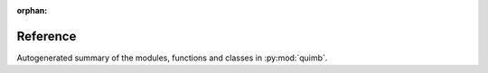 :orphan:
#########
Reference
#########

Autogenerated summary of the modules, functions and classes in :py:mod:`quimb`.

.. autosummary::
    :toctree: _autosummary

    quimb
    quimb.accel
    quimb.core
    quimb.calc
    quimb.evo
    quimb.utils

    quimb.gen
    quimb.gen.states
    quimb.gen.operators
    quimb.gen.rand

    quimb.linalg
    quimb.linalg.base_linalg
    quimb.linalg.numpy_linalg
    quimb.linalg.scipy_linalg
    quimb.linalg.slepc_linalg
    quimb.linalg.mpi_launcher
    quimb.linalg.approx_spectral

    quimb.tensor.tensor_core
    quimb.tensor.tensor_gen
    quimb.tensor.tensor_1d
    quimb.tensor.tensor_dmrg
    quimb.tensor.tensor_approx_spectral


